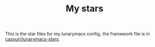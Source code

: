 #+TITLE: My stars

This is the star files for my lunarymacs config, the framework file is in [[https://github.com/casouri/lunarymacs-stars][casouri/lunarymacs-stars]].

